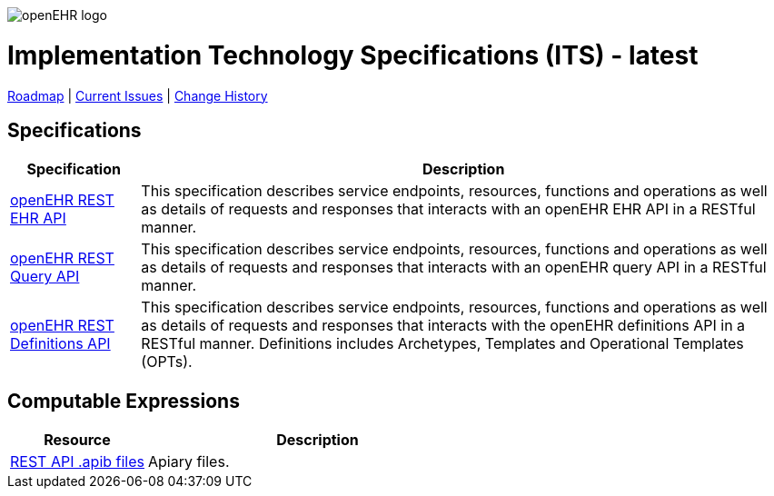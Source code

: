 //
// ============================================ Asciidoc HEADER =============================================
//
:doctype: book
:pagenums:
:numbered!:
// get rid of PDF 'Chapter' labs on level 1 headings
:chapter-label:
//
// HTML-only attributes
//
:linkcss:
:keywords: REST API, openehr
:description: openEHR REST APIs
:sectanchors:
:its_release: latest
:rm_release: latest
:base_release: latest
:jira-roadmap: https://openehr.atlassian.net/projects/SPECITS?orderField=RANK&selectedItem=com.atlassian.jira.jira-projects-plugin%3Arelease-page&status=unreleased
:jira-hist-issues: https://openehr.atlassian.net/projects/SPECITS?orderField=RANK&selectedItem=com.atlassian.jira.jira-projects-plugin%3Arelease-page&status=released

image::/releases/BASE/latest/resources/images/openehr_logo_large.png["openEHR logo",align="center"]

= Implementation Technology Specifications (ITS) - {its_release}

// Use the following version for 'latest'
ifeval::["{its_release}" == "latest"]
:jira-issues: https://openehr.atlassian.net/projects/SPECITS/issues/SPECITS-1?filter=allopenissues
[.title-para]
{jira-roadmap}[Roadmap] | {jira-issues}[Current Issues] | {jira-hist-issues}[Change History]
endif::[]

// Use the following version for a named release
ifeval::["{its_release}" != "latest"]
:jira-pr-release: https://openehr.atlassian.net/projects/SPECPR/versions/12510
:jira-cr-release: https://openehr.atlassian.net/projects/SPECITS?selectedItem=com.atlassian.jira.jira-projects-plugin%3Arelease-page&status=released
[.title-para]
{jira-pr-release}[Problems Fixed] | {jira-cr-release}[Changes Implemented] | {jira-roadmap}[Roadmap] | {jira-hist-issues}[Change History]
endif::[]

== Specifications

[cols="1,5", options="header"]
|===
h|Specification h|Description

|link:/releases/ITS/{its_release}/docs/ehr.html[openEHR REST EHR API]
|This specification describes service endpoints, resources, functions and operations as well as details of requests and responses that interacts with an openEHR EHR API in a RESTful manner.

|link:/releases/ITS/{its_release}/docs/query.html[openEHR REST Query API]
|This specification describes service endpoints, resources, functions and operations as well as details of requests and responses that interacts with an openEHR query API in a RESTful manner.

|link:/releases/ITS/{its_release}/docs/definitions.html[openEHR REST Definitions API]
|This specification describes service endpoints, resources, functions and operations as well as details of requests and responses that interacts with the openEHR definitions API in a RESTful manner. Definitions includes Archetypes, Templates and Operational Templates (OPTs).

|===

== Computable Expressions

[cols="2,5", options="header"]
|===
|Resource |Description

|https://github.com/openEHR/specifications-ITS/tree/master/REST_API[REST API .apib files]
|Apiary files.

|===
